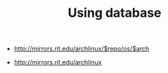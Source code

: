 #+TITLE: Using database

- http://mirrors.rit.edu/archlinux/$repo/os/$arch

- http://mirrors.rit.edu/archlinux

